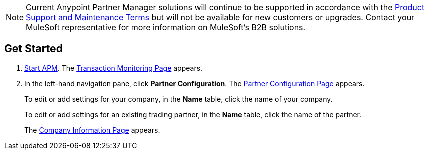 NOTE: Current Anypoint Partner Manager solutions will continue to be supported in accordance with the https://www.mulesoft.com/legal/support-maintenance-terms[Product Support and Maintenance Terms] but will not be available for new customers or upgrades. Contact your MuleSoft representative for more information on MuleSoft's B2B solutions.

== Get Started

. xref:anypoint-partner-manager.adoc#start-anypoint-manager[Start APM].
The xref:anypoint-partner-manager.adoc#img-apm-start[Transaction Monitoring Page] appears.
. In the left-hand navigation pane, click *Partner Configuration*. The xref:partner-configuration.adoc#img-partner-configuration[Partner Configuration Page] appears.
+
To edit or add settings for your company, in the *Name* table,
click the name of your company.
+
To edit or add settings for an existing trading partner, in the *Name* table, click the name of the partner.
+
The xref:partner-configuration.adoc#img-company-information[Company Information Page] appears.